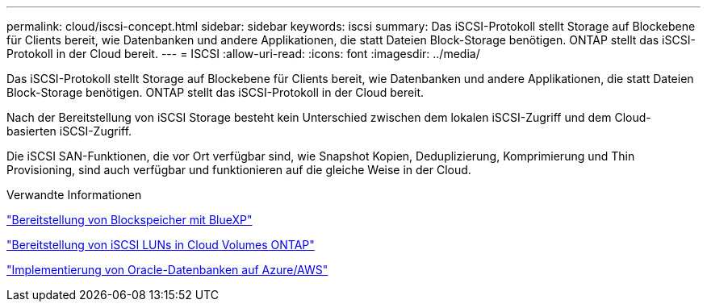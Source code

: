 ---
permalink: cloud/iscsi-concept.html 
sidebar: sidebar 
keywords: iscsi 
summary: Das iSCSI-Protokoll stellt Storage auf Blockebene für Clients bereit, wie Datenbanken und andere Applikationen, die statt Dateien Block-Storage benötigen. ONTAP stellt das iSCSI-Protokoll in der Cloud bereit. 
---
= ISCSI
:allow-uri-read: 
:icons: font
:imagesdir: ../media/


[role="lead"]
Das iSCSI-Protokoll stellt Storage auf Blockebene für Clients bereit, wie Datenbanken und andere Applikationen, die statt Dateien Block-Storage benötigen. ONTAP stellt das iSCSI-Protokoll in der Cloud bereit.

Nach der Bereitstellung von iSCSI Storage besteht kein Unterschied zwischen dem lokalen iSCSI-Zugriff und dem Cloud-basierten iSCSI-Zugriff.

Die iSCSI SAN-Funktionen, die vor Ort verfügbar sind, wie Snapshot Kopien, Deduplizierung, Komprimierung und Thin Provisioning, sind auch verfügbar und funktionieren auf die gleiche Weise in der Cloud.

.Verwandte Informationen
https://cloud.netapp.com/blog/cvo-blg-announcement-of-new-feature-in-cloud-manager["Bereitstellung von Blockspeicher mit BlueXP"]

https://docs.netapp.com/us-en/occm/task_provisioning_storage.html?q=nfs#provisioning-iscsi-luns["Bereitstellung von iSCSI LUNs in Cloud Volumes ONTAP"]

https://cloud.netapp.com/solutions/aws-oracle-database["Implementierung von Oracle-Datenbanken auf Azure/AWS"]
